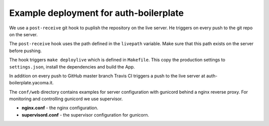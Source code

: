 Example deployment for auth-boilerplate
=======================================

We use a ``post-receive`` git hook to puplish the repository on the live server.
He triggers on every push to the git repo on the server.

The ``post-receive`` hook uses the path defined in the ``livepath`` variable.
Make sure that this path exists on the server before pushing.

The hook triggers ``make deploylive`` which is defined in ``Makefile``.
This copy the production settings to ``settings.json``, install the dependencies and
build the App.

In addition on every push to GitHub master branch Travis CI triggers a push to
the live server at auth-boilerplate.yacoma.it.

The ``conf/web`` directory contains examples for server configuration with gunicord
behind a nginx reverse proxy. For monitoring and controlling gunicord we use supervisor.

- **nginx.conf** - the nginx configuration.
- **supervisord.conf** - the supervisor configuration for gunicorn.
